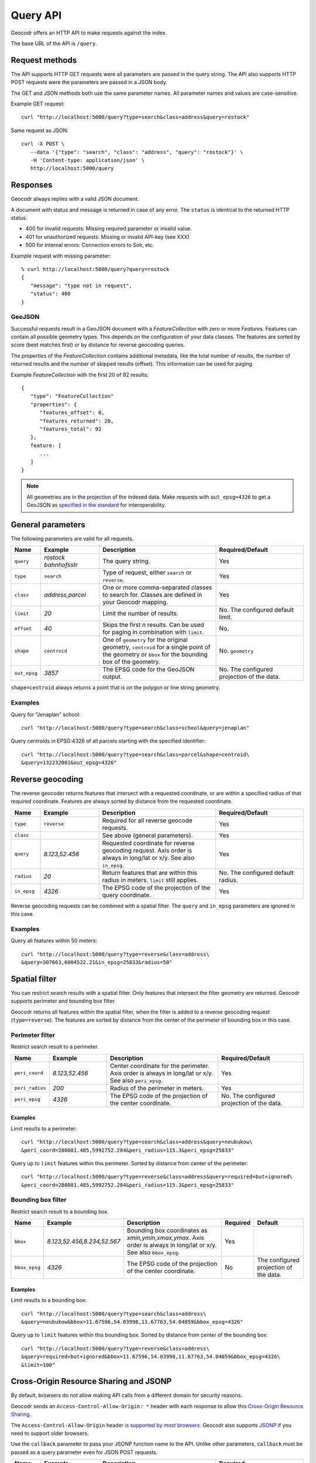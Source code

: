 Query API
=========


Geocodr offers an HTTP API to make requests against the index.

The base URL of the API is ``/query``.


Request methods
---------------

The API supports HTTP GET requests were all parameters are passed in the query string. The API also supports HTTP POST requests were the parameters are passed in a JSON body.

The GET and JSON methods both use the same parameter names. All parameter names and values are case-sensitive.


Example GET request::

   curl "http://localhost:5000/query?type=search&class=address&query=rostock"


Same request as JSON::

   curl -X POST \
      --data '{"type": "search", "class": "address", "query": "rostock"}' \
      -H 'Content-type: application/json' \
      http://localhost:5000/query



Responses
---------

Geocodr always replies with a valid JSON document.

A document with status and message is returned in case of any error. The ``status`` is identical to the returned HTTP status.

- 400 for invalid requests: Missing required parameter or invalid value.
- 401 for unauthorized requests: Missing or invalid API-key (see XXX)
- 500 for internal errors: Connection errors to Solr, etc.

Example request with missing parameter::

   % curl http://localhost:5000/query?query=rostock
   {
      "message": "type not in request",
      "status": 400
   }


GeoJSON
~~~~~~~

Successful requests result in a GeoJSON document with a `FeatureCollection` with zero or more `Features`.
Features can contain all possible geometry types. This depends on the configuration of your data classes.
The features are sorted by score (best matches first) or by distance for reverse geocoding queries.

The `properties` of the `FeatureCollection` contains additional metadata, like
the total number of results, the number of returned results and the number of
skipped results (offset). This information can be used for paging.

Example `FeatureCollection` with the first 20 of 92 results::

   {
      "type": "FeatureCollection"
      "properties": {
         "features_offset": 0,
         "features_returned": 20,
         "features_total": 92
      },
      feature: [
         ...
      ]
   }


.. note:: All geometries are in the projection of the indexed data. Make requests with ``out_epsg=4326`` to get a GeoJSON as `specified in the standard <https://tools.ietf.org/html/rfc7946#section-4>`_ for interoperability.



General parameters
------------------

The following parameters are valid for all requests.


.. list-table::
   :widths: 10 20 40 30
   :header-rows: 1

   *  - Name
      - Example
      - Description
      - Required/Default
   *  - ``query``
      - `rostock bahnhofsstr`
      - The query string.
      - Yes
   *  - ``type``
      - ``search``
      - Type of request, either ``search`` or ``reverse``.
      - Yes
   *  - ``class``
      - `address,parcel`
      - One or more comma-separated classes to search for. Classes are defined in your Geocodr mapping.
      - Yes
   *  - ``limit``
      - `20`
      - Limit the number of results.
      - No. The configured default limit.
   *  - ``offset``
      - `40`
      - Skips the first *n* results. Can be used for paging in combination with ``limit``.
      - No.
   *  - ``shape``
      - ``centroid``
      - One of ``geometry`` for the original geometry, ``centroid`` for a single point of the geometry or ``bbox`` for the bounding box of the geometry.
      - No. ``geometry``
   *  - ``out_epsg``
      - `3857`
      - The EPSG code for the GeoJSON output.
      - No. The configured projection of the data.

``shape=centroid`` always returns a point that is `on` the polygon or line string geometry.

Examples
~~~~~~~~

Query for "Jenaplan" school::

   curl "http://localhost:5000/query?type=search&class=school&query=jenaplan"

Query centroids in EPSG:4326 of all parcels starting with the specified identifier::

   curl "http://localhost:5000/query?type=search&class=parcel&shape=centroid\
   &query=132232001&out_epsg=4326"

Reverse geocoding
-----------------

The reverse geocoder returns features that intersect with a requested coordinate, or are within a specified radius of that required coordinate. Features are always sorted by distance from the requested coordinate.


.. list-table::
   :widths: 10 20 40 30
   :header-rows: 1

   *  - Name
      - Example
      - Description
      - Required/Default
   *  - ``type``
      - ``reverse``
      - Required for all reverse geocode requests.
      - Yes
   *  - ``class``
      -
      - See above (general parameters).
      - Yes
   *  - ``query``
      - `8.123,52.456`
      - Requested coordinate for reverse geocoding request. Axis order is always in long/lat or x/y. See also ``in_epsg``.
      - Yes
   *  - ``radius``
      - `20`
      - Return features that are within this radius in meters. ``limit`` still applies.
      - No. The configured default radius.
   *  - ``in_epsg``
      - `4326`
      - The EPSG code of the projection of the query coordinate.
      - Yes

Reverse geocoding requests can be combined with a spatial filter. The ``query`` and ``in_epsg`` parameters are ignored in this case.

Examples
~~~~~~~~

Query all features within 50 meters::

   curl "http://localhost:5000/query?type=reverse&class=address\
   &query=307663,6004522.21&in_epsg=25833&radius=50"

Spatial filter
--------------

You can restrict search results with a spatial filter. Only features that intersect the filter geometry are returned. Geocodr supports perimeter and bounding box filter.

Geocodr returns all features within the spatial filter, when the filter is added to a reverse geocoding request (``type=reverse``). The features are sorted by distance from the center of the perimeter of bounding box in this case.


Perimeter filter
~~~~~~~~~~~~~~~~

Restrict search result to a perimeter.

.. list-table::
   :widths: 10 20 40 30
   :header-rows: 1

   *  - Name
      - Example
      - Description
      - Required/Default
   *  - ``peri_coord``
      - `8.123,52.456`
      - Center coordinate for the perimeter. Axis order is always in long/lat or x/y. See also ``peri_epsg``.
      - Yes
   *  - ``peri_radius``
      - `200`
      - Radius of the perimeter in meters.
      - Yes
   *  - ``peri_epsg``
      - `4326`
      - The EPSG code of the projection of the center coordinate.
      - No. The configured projection of the data.


Examples
^^^^^^^^

Limit results to a perimeter::

   curl "http://localhost:5000/query?type=search&class=address&query=neubukow\
   &peri_coord=280081.485,5992752.284&peri_radius=115.3&peri_epsg=25833"

Query up to ``limit`` features within this perimeter. Sorted by distance from center of the perimeter::

   curl "http://localhost:5000/query?type=reverse&class=address&query=required+but+ignored\
   &peri_coord=280081.485,5992752.284&peri_radius=115.3&peri_epsg=25833"

Bounding box filter
~~~~~~~~~~~~~~~~~~~

Restrict search result to a bounding box.

.. list-table::
   :widths: 10 20 40 10 20
   :header-rows: 1

   *  - Name
      - Example
      - Description
      - Required
      - Default
   *  - ``bbox``
      - `8.123,52.456,8.234,52.567`
      - Bounding box coordinates as `xmin,ymin,xmax,ymax`. Axis order is always in long/lat or x/y. See also ``bbox_epsg``.
      - Yes
      -
   *  - ``bbox_epsg``
      - `4326`
      - The EPSG code of the projection of the center coordinate.
      - No
      - The configured projection of the data.


Examples
^^^^^^^^

Limit results to a bounding box::

   curl "http://localhost:5000/query?type=search&class=address\
   &query=neubukow&bbox=11.67596,54.03998,11.67763,54.04059&bbox_epsg=4326"

Query up to ``limit`` features within this bounding box. Sorted by distance from center of the bounding box::

   curl "http://localhost:5000/query?type=reverse&class=address\
   &query=required+but+ignored&bbox=11.67596,54.03998,11.67763,54.04059&bbox_epsg=4326\
   &limit=100"


Cross-Origin Resource Sharing and JSONP
---------------------------------------

By default, browsers do not allow making API calls from a different domain for security reasons.

Geocodr sends an ``Access-Control-Allow-Origin: *`` header with each response to allow this `Cross-Origin Resource Sharing <https://developer.mozilla.org/en-US/docs/Web/HTTP/CORS>`_.

The ``Access-Control-Allow-Origin`` header `is supported by most browsers <https://caniuse.com/#search=cors>`_. Geocodr also supports `JSONP <https://en.wikipedia.org/wiki/JSONP>`_ if you need to support older browsers.

Use the ``callback`` parameter to pass your JSONP function name to the API. Unlike other parameters, ``callback`` must be passed as a query parameter even for JSON POST requests.

.. list-table::
   :widths: 10 20 40 30
   :header-rows: 1

   *  - Name
      - Example
      - Description
      - Required
   *  - ``callback``
      - `mycallback`
      - JSONP callback implemented by the caller.
      - Yes, if ``Access-Control-Allow-Origin`` is not supported

::

   % curl "http://localhost:5000/query?type=search&class=address&query=rostock&callback=mycallback"
   mycallback({
     "features": [
       {
         "geometry": {
   ...


.. _api_key:

API key
-------

Geocodr allows to restrict API requests to calls with a valid API key. :ref:`Read the tutorial on how to enable this. <tutorial_api_key>` Unlike other parameters, ``key`` must be passed as a query parameter even for JSON POST requests.


.. list-table::
   :widths: 10 20 40 30
   :header-rows: 1

   *  - Name
      - Example
      - Description
      - Required
   *  - ``key``
      - `abc`
      - Valid API key.
      - Yes (if API keys are enabled)


.. _api_user_password:

User/Password authentication
----------------------------

Geocodr allows to restrict API requests to calls with a valid username and password. Geocodr only passes these information to Solr and you need to configure Solr to handle Basic-Authentication.
:ref:`Read the tutorial on how to enable this. <tutorial_user_password>`

This authentication has higher precedence then API keys, i.e. "key" is ignored when "user" and "password" is provided.

The ``user`` and ``password`` parameter are only supported inside JSON POST requests, to prevent that the password appears in log files.


.. list-table::
   :widths: 10 20
   :header-rows: 1

   *  - Name
      - Example
   *  - ``user``
      - `tom`
   *  - ``password``
      - `tomssecurepassword`



